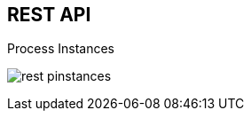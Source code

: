 :scrollbar:
:data-uri:
:noaudio:

== REST API

.Process Instances

image:images/rest_pinstances.png[]

ifdef::showscript[]

Also, when enabling the BPM Extension: in the `kie-server/docs` endpoint we can see the process instance endpoints available.

endif::showscript[]
